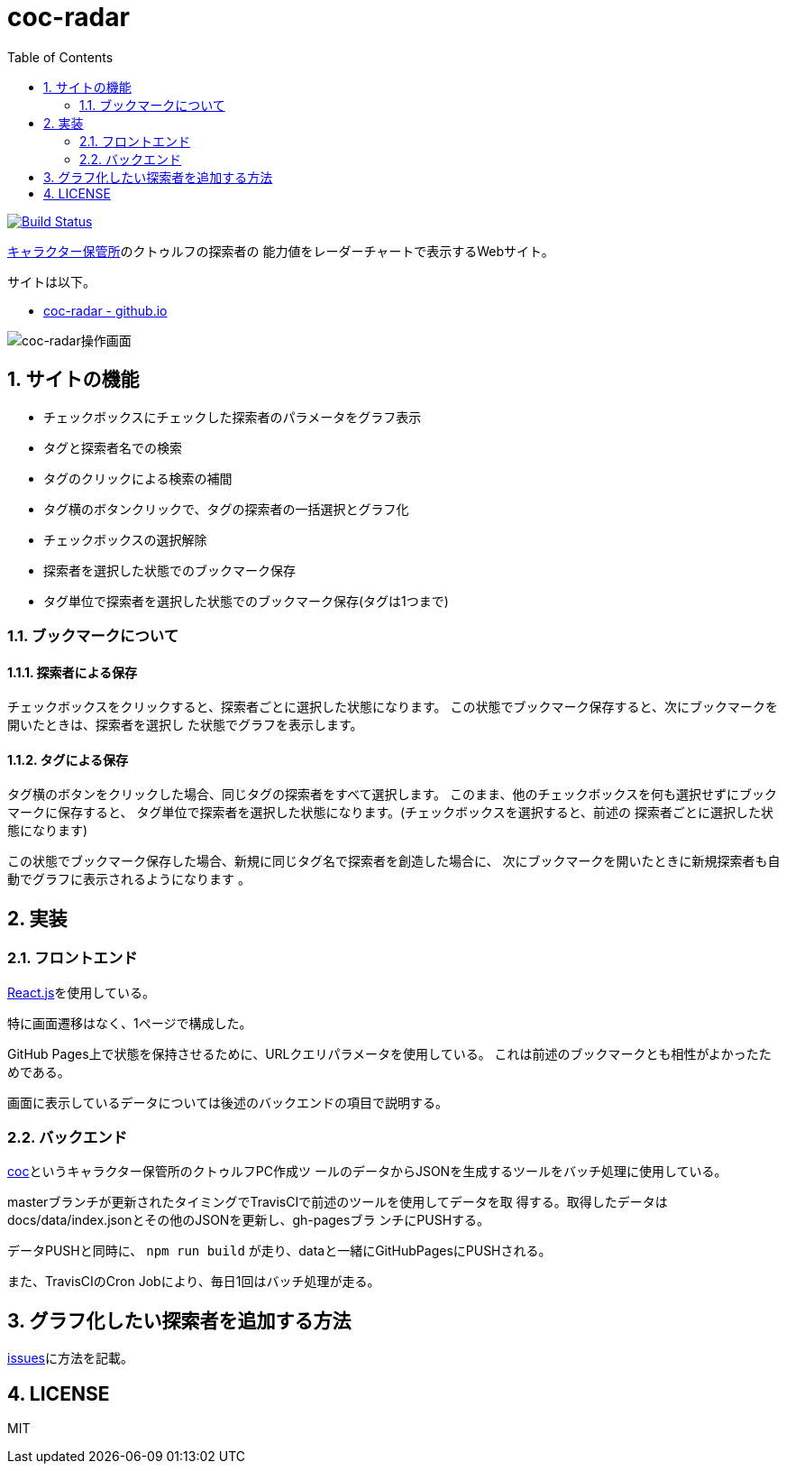 :toc: left
:sectnums:

= coc-radar

image:https://travis-ci.org/jiro4989/coc-radar.svg?branch=master["Build Status", link="https://travis-ci.org/jiro4989/coc-radar"]

https://charasheet.vampire-blood.net/[キャラクター保管所]のクトゥルフの探索者の
能力値をレーダーチャートで表示するWebサイト。

サイトは以下。

* https://jiro4989.github.io/coc-radar/index.html[coc-radar - github.io]

image:./img/coc-radar.gif["coc-radar操作画面"]

== サイトの機能

* チェックボックスにチェックした探索者のパラメータをグラフ表示
* タグと探索者名での検索
* タグのクリックによる検索の補間
* タグ横のボタンクリックで、タグの探索者の一括選択とグラフ化
* チェックボックスの選択解除
* 探索者を選択した状態でのブックマーク保存
* タグ単位で探索者を選択した状態でのブックマーク保存(タグは1つまで)

=== ブックマークについて

==== 探索者による保存

チェックボックスをクリックすると、探索者ごとに選択した状態になります。
この状態でブックマーク保存すると、次にブックマークを開いたときは、探索者を選択し
た状態でグラフを表示します。

==== タグによる保存

タグ横のボタンをクリックした場合、同じタグの探索者をすべて選択します。
このまま、他のチェックボックスを何も選択せずにブックマークに保存すると、
タグ単位で探索者を選択した状態になります。(チェックボックスを選択すると、前述の
探索者ごとに選択した状態になります)

この状態でブックマーク保存した場合、新規に同じタグ名で探索者を創造した場合に、
次にブックマークを開いたときに新規探索者も自動でグラフに表示されるようになります
。

== 実装

=== フロントエンド

https://ja.reactjs.org/[React.js]を使用している。

特に画面遷移はなく、1ページで構成した。

GitHub Pages上で状態を保持させるために、URLクエリパラメータを使用している。
これは前述のブックマークとも相性がよかったためである。

画面に表示しているデータについては後述のバックエンドの項目で説明する。

=== バックエンド

https://github.com/jiro4989/coc[coc]というキャラクター保管所のクトゥルフPC作成ツ
ールのデータからJSONを生成するツールをバッチ処理に使用している。

masterブランチが更新されたタイミングでTravisCIで前述のツールを使用してデータを取
得する。取得したデータはdocs/data/index.jsonとその他のJSONを更新し、gh-pagesブラ
ンチにPUSHする。

データPUSHと同時に、 `npm run build` が走り、dataと一緒にGitHubPagesにPUSHされる。

また、TravisCIのCron Jobにより、毎日1回はバッチ処理が走る。

== グラフ化したい探索者を追加する方法

https://github.com/jiro4989/coc-radar/issues/1[issues]に方法を記載。

== LICENSE

MIT
